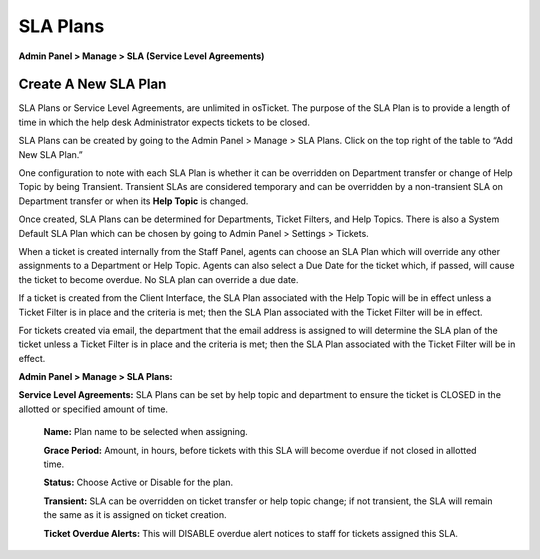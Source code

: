 SLA Plans
=========

**Admin Panel > Manage > SLA (Service Level Agreements)**

Create A New SLA Plan
---------------------

SLA Plans or Service Level Agreements, are unlimited in osTicket. The purpose of the SLA Plan is to provide a length of time in which the help desk Administrator expects tickets to be closed.

SLA Plans can be created by going to the Admin Panel > Manage > SLA Plans. Click on the top right of the table to “Add New SLA Plan.”

One configuration to note with each SLA Plan is whether it can be overridden on Department transfer or change of Help Topic by being Transient. Transient SLAs are considered temporary and can be overridden by a non-transient SLA on Department transfer or when its **Help Topic** is changed.

Once created, SLA Plans can be determined for Departments, Ticket Filters, and Help Topics. There is also a System Default SLA Plan which can be chosen by going to Admin Panel > Settings > Tickets.

When a ticket is created internally from the Staff Panel, agents can choose an SLA Plan which will override any other assignments to a Department or Help Topic. Agents can also select a Due Date for the ticket which, if passed, will cause the ticket to become overdue. No SLA plan can override a due date.

If a ticket is created from the Client Interface, the SLA Plan associated with the Help Topic will be in effect unless a Ticket Filter is in place and the criteria is met; then the SLA Plan associated with the Ticket Filter will be in effect.

For tickets created via email, the department that the email address is assigned to will determine the SLA plan of the ticket unless a Ticket Filter is in place and the criteria is met; then the SLA Plan associated with the Ticket Filter will be in effect.

**Admin Panel > Manage > SLA Plans:**

**Service Level Agreements:** SLA Plans can be set by help topic and department to ensure the ticket is CLOSED in the allotted or specified amount of time.

  **Name:**  Plan name to be selected when assigning.

  **Grace Period:**  Amount, in hours, before tickets with this SLA will become overdue if not closed in allotted time.

  **Status:**  Choose Active or Disable for the plan.

  **Transient:** SLA can be overridden on ticket transfer or help topic change; if not transient, the SLA will remain the same as it is assigned on ticket creation.

  **Ticket Overdue Alerts:** This will DISABLE overdue alert notices to staff for tickets assigned this SLA.
